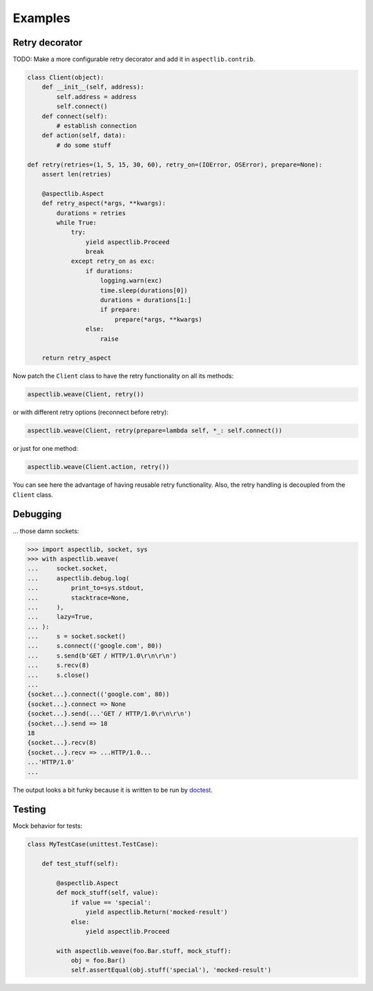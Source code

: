 Examples
========

Retry decorator
---------------

TODO: Make a more configurable retry decorator and add it in ``aspectlib.contrib``.

.. code-block:: python

    class Client(object):
        def __init__(self, address):
            self.address = address
            self.connect()
        def connect(self):
            # establish connection
        def action(self, data):
            # do some stuff

    def retry(retries=(1, 5, 15, 30, 60), retry_on=(IOError, OSError), prepare=None):
        assert len(retries)

        @aspectlib.Aspect
        def retry_aspect(*args, **kwargs):
            durations = retries
            while True:
                try:
                    yield aspectlib.Proceed
                    break
                except retry_on as exc:
                    if durations:
                        logging.warn(exc)
                        time.sleep(durations[0])
                        durations = durations[1:]
                        if prepare:
                            prepare(*args, **kwargs)
                    else:
                        raise

        return retry_aspect

Now patch the ``Client`` class to have the retry functionality on all its methods:

.. code-block:: python

    aspectlib.weave(Client, retry())

or with different retry options (reconnect before retry):

.. code-block:: python

    aspectlib.weave(Client, retry(prepare=lambda self, *_: self.connect())

or just for one method:

.. code-block:: python

    aspectlib.weave(Client.action, retry())

You can see here the advantage of having reusable retry functionality. Also, the retry handling is
decoupled from the ``Client`` class.

Debugging
---------

... those damn sockets:

.. code-block:: pycon

    >>> import aspectlib, socket, sys
    >>> with aspectlib.weave(
    ...     socket.socket,
    ...     aspectlib.debug.log(
    ...         print_to=sys.stdout,
    ...         stacktrace=None,
    ...     ),
    ...     lazy=True,
    ... ):
    ...     s = socket.socket()
    ...     s.connect(('google.com', 80))
    ...     s.send(b'GET / HTTP/1.0\r\n\r\n')
    ...     s.recv(8)
    ...     s.close()
    ...
    {socket...}.connect(('google.com', 80))
    {socket...}.connect => None
    {socket...}.send(...'GET / HTTP/1.0\r\n\r\n')
    {socket...}.send => 18
    18
    {socket...}.recv(8)
    {socket...}.recv => ...HTTP/1.0...
    ...'HTTP/1.0'
    ...

The output looks a bit funky because it is written to be run by `doctest
<http://docs.python.org/2/library/doctest.html>`_.

Testing
-------

Mock behavior for tests:

.. code-block:: python

    class MyTestCase(unittest.TestCase):

        def test_stuff(self):

            @aspectlib.Aspect
            def mock_stuff(self, value):
                if value == 'special':
                    yield aspectlib.Return('mocked-result')
                else:
                    yield aspectlib.Proceed

            with aspectlib.weave(foo.Bar.stuff, mock_stuff):
                obj = foo.Bar()
                self.assertEqual(obj.stuff('special'), 'mocked-result')
